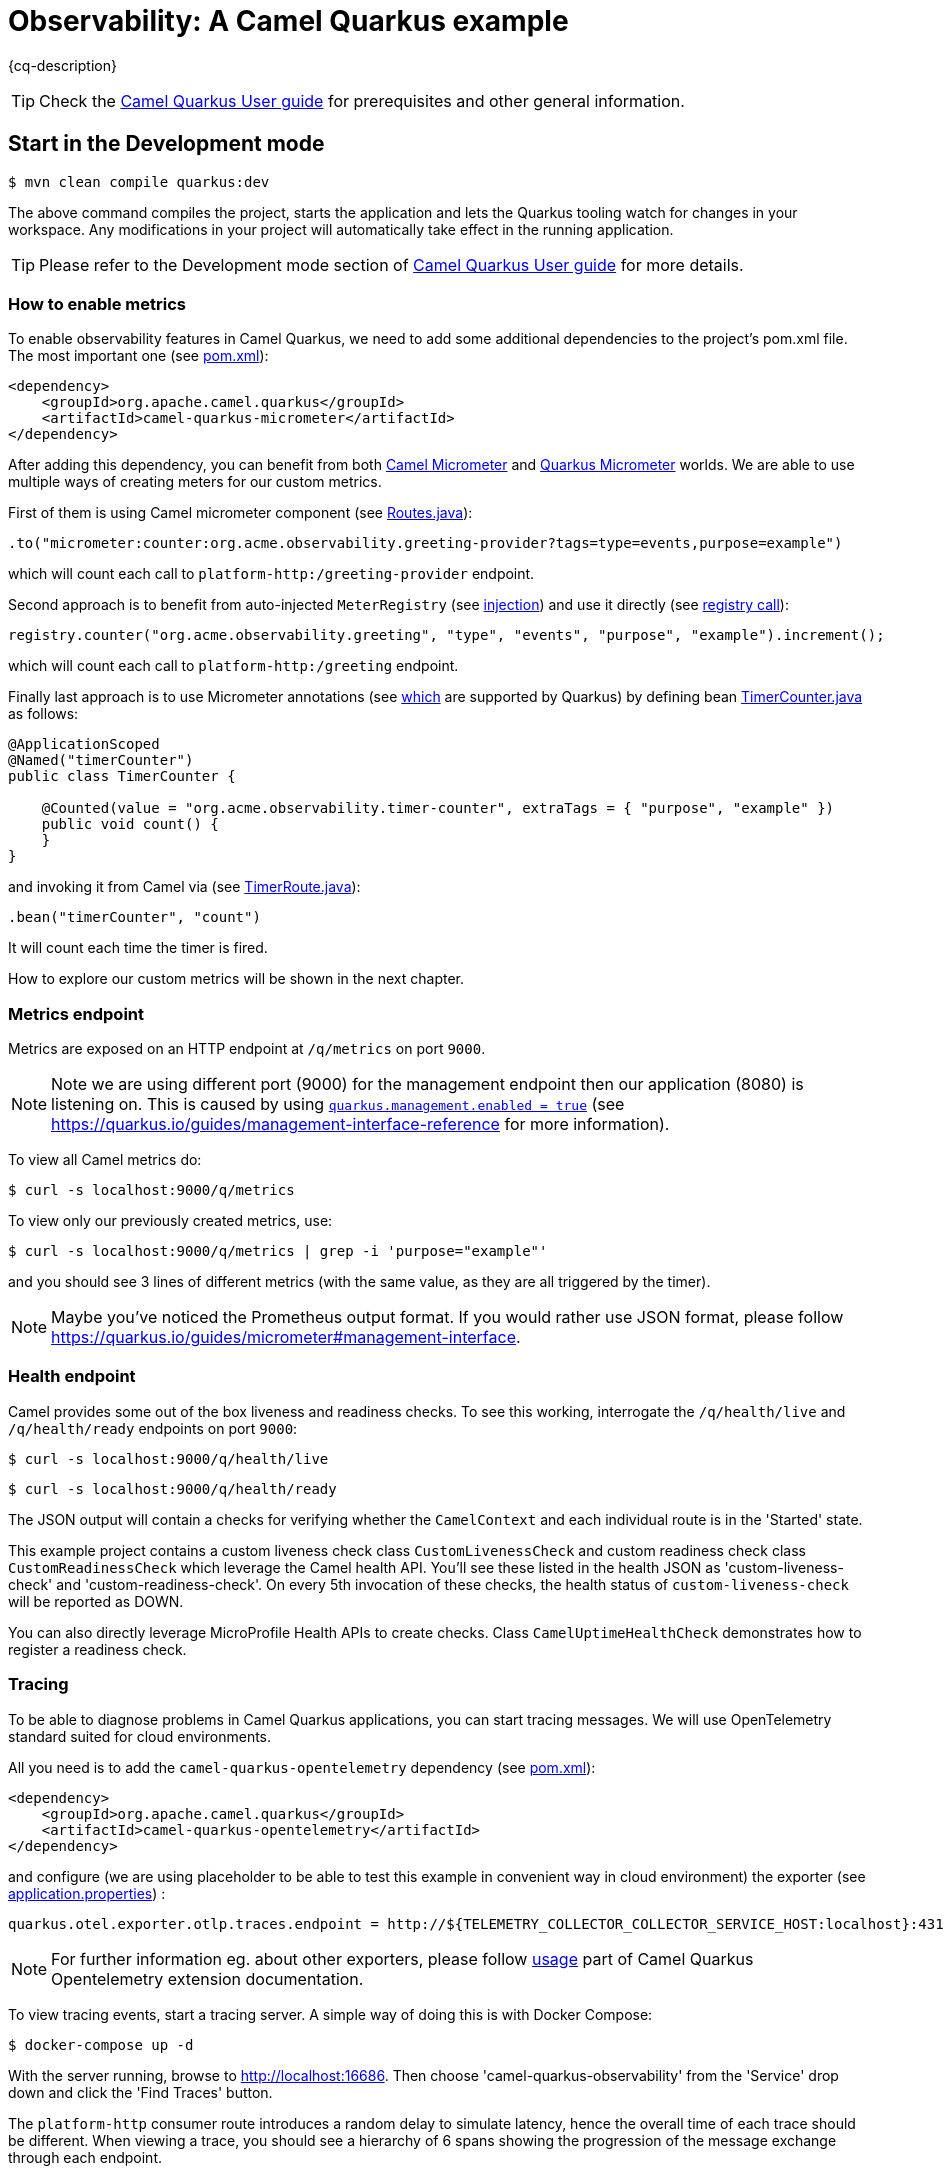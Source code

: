 = Observability: A Camel Quarkus example
:cq-example-description: An example that demonstrates how to add support for metrics, health checks and distributed tracing

{cq-description}

TIP: Check the https://camel.apache.org/camel-quarkus/latest/first-steps.html[Camel Quarkus User guide] for prerequisites
and other general information.

== Start in the Development mode

[source,shell]
----
$ mvn clean compile quarkus:dev
----

The above command compiles the project, starts the application and lets the Quarkus tooling watch for changes in your
workspace. Any modifications in your project will automatically take effect in the running application.

TIP: Please refer to the Development mode section of
https://camel.apache.org/camel-quarkus/latest/first-steps.html#_development_mode[Camel Quarkus User guide] for more details.

=== How to enable metrics
To enable observability features in Camel Quarkus, we need to add some additional dependencies to the project's pom.xml file.
The most important one (see link:pom.xml#L97-L100[pom.xml]):

[source, xml]
----
<dependency>
    <groupId>org.apache.camel.quarkus</groupId>
    <artifactId>camel-quarkus-micrometer</artifactId>
</dependency>
----

After adding this dependency, you can benefit from both https://camel.apache.org/components/next/micrometer-component.html[Camel Micrometer] and https://quarkus.io/guides/micrometer[Quarkus Micrometer] worlds.
We are able to use multiple ways of creating meters for our custom metrics.

First of them is using Camel micrometer component (see link:src/main/java/org/acme/observability/Routes.java[Routes.java]):

[source, java]
----
.to("micrometer:counter:org.acme.observability.greeting-provider?tags=type=events,purpose=example")
----

which will count each call to `platform-http:/greeting-provider` endpoint.

Second approach is to benefit from auto-injected `MeterRegistry` (see link:src/main/java/org/acme/observability/Routes.java#L28[injection]) and use it directly (see link:src/main/java/org/acme/observability/Routes.java#L36[registry call]):

[source, java]
----
registry.counter("org.acme.observability.greeting", "type", "events", "purpose", "example").increment();
----

which will count each call to `platform-http:/greeting` endpoint.

Finally last approach is to use Micrometer annotations (see https://quarkus.io/guides/micrometer#does-micrometer-support-annotations[which] are supported by Quarkus) by defining bean link:src/main/java/org/acme/observability/micrometer/TimerCounter.java[TimerCounter.java] as follows:

[source, java]
----
@ApplicationScoped
@Named("timerCounter")
public class TimerCounter {

    @Counted(value = "org.acme.observability.timer-counter", extraTags = { "purpose", "example" })
    public void count() {
    }
}
----

and invoking it from Camel via (see link:src/main/java/org/acme/observability/TimerRoute.java[TimerRoute.java]):

[source, java]
----
.bean("timerCounter", "count")
----
It will count each time the timer is fired.

How to explore our custom metrics will be shown in the next chapter.

=== Metrics endpoint

Metrics are exposed on an HTTP endpoint at `/q/metrics` on port `9000`.

NOTE: Note we are using different port (9000) for the management endpoint then our application (8080) is listening on.
This is caused by using link:src/main/resources/application.properties#L22[`quarkus.management.enabled = true`] (see https://quarkus.io/guides/management-interface-reference for more information).

To view all Camel metrics do:

[source,shell]
----
$ curl -s localhost:9000/q/metrics
----

To view only our previously created metrics, use:

[source,shell]
----
$ curl -s localhost:9000/q/metrics | grep -i 'purpose="example"'
----

and you should see 3 lines of different metrics (with the same value, as they are all triggered by the timer).

NOTE: Maybe you've noticed the Prometheus output format. If you would rather use JSON format, please follow https://quarkus.io/guides/micrometer#management-interface.

=== Health endpoint

Camel provides some out of the box liveness and readiness checks. To see this working, interrogate the `/q/health/live` and `/q/health/ready` endpoints on port `9000`:

[source,shell]
----
$ curl -s localhost:9000/q/health/live
----

[source,shell]
----
$ curl -s localhost:9000/q/health/ready
----

The JSON output will contain a checks for verifying whether the `CamelContext` and each individual route is in the 'Started' state.

This example project contains a custom liveness check class `CustomLivenessCheck` and custom readiness check class `CustomReadinessCheck` which leverage the Camel health API.
You'll see these listed in the health JSON as 'custom-liveness-check' and 'custom-readiness-check'. On every 5th invocation of these checks, the health status of `custom-liveness-check` will be reported as DOWN.

You can also directly leverage MicroProfile Health APIs to create checks. Class `CamelUptimeHealthCheck` demonstrates how to register a readiness check.

=== Tracing

To be able to diagnose problems in Camel Quarkus applications, you can start tracing messages.
We will use OpenTelemetry standard suited for cloud environments.

All you need is to add the `camel-quarkus-opentelemetry` dependency (see link:pom.xml#L101-L104[pom.xml]):

[source, xml]
----
<dependency>
    <groupId>org.apache.camel.quarkus</groupId>
    <artifactId>camel-quarkus-opentelemetry</artifactId>
</dependency>
----

and configure (we are using placeholder to be able to test this example in convenient way in cloud environment) the exporter (see link:src/main/resources/application.properties#L28[application.properties]) :

[source, text]
----
quarkus.otel.exporter.otlp.traces.endpoint = http://${TELEMETRY_COLLECTOR_COLLECTOR_SERVICE_HOST:localhost}:4317
----

NOTE: For further information eg. about other exporters, please follow https://camel.apache.org/camel-quarkus/next/reference/extensions/opentelemetry.html#extensions-opentelemetry-usage[usage] part of Camel Quarkus Opentelemetry extension documentation.

To view tracing events, start a tracing server. A simple way of doing this is with Docker Compose:

[source,shell]
----
$ docker-compose up -d
----

With the server running, browse to http://localhost:16686. Then choose 'camel-quarkus-observability' from the 'Service' drop down and click the 'Find Traces' button.

The `platform-http` consumer route introduces a random delay to simulate latency, hence the overall time of each trace should be different. When viewing a trace, you should see
a hierarchy of 6 spans showing the progression of the message exchange through each endpoint.

=== Package and run the application

Once you are done with developing you may want to package and run the application.

TIP: Find more details about the JVM mode and Native mode in the Package and run section of
https://camel.apache.org/camel-quarkus/latest/first-steps.html#_package_and_run_the_application[Camel Quarkus User guide]

==== JVM mode

[source,shell]
----
$ mvn clean package
$ java -jar target/quarkus-app/quarkus-run.jar
...
[io.quarkus] (main) camel-quarkus-examples-... started in 1.163s. Listening on: http://0.0.0.0:8080
----

==== Native mode

IMPORTANT: Native mode requires having GraalVM and other tools installed. Please check the Prerequisites section
of https://camel.apache.org/camel-quarkus/latest/first-steps.html#_prerequisites[Camel Quarkus User guide].

To prepare a native executable using GraalVM, run the following command:

[source,shell]
----
$ mvn clean package -Pnative
$ ./target/*-runner
...
[io.quarkus] (main) camel-quarkus-examples-... started in 0.013s. Listening on: http://0.0.0.0:8080
...
----

== Feedback

Please report bugs and propose improvements via https://github.com/apache/camel-quarkus/issues[GitHub issues of Camel Quarkus] project.

